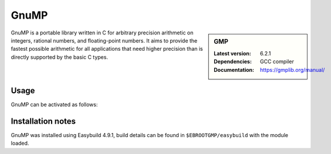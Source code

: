 .. _gmp_stanage:

GnuMP
=====

.. sidebar:: GMP
    
    :Latest version: 6.2.1
    :Dependencies: GCC compiler
    :Documentation: https://gmplib.org/manual/ 


GnuMP is a portable library written in C for arbitrary precision arithmetic on integers, rational numbers, and floating-point numbers. It aims to provide the fastest possible arithmetic for all applications that need higher precision than is directly supported by the basic C types. 


Usage
-----

GnuMP can be activated as follows:

.. tabs::

   .. group-tab:: icelake

        .. code-block:: console

            module load GMP/6.2.1-GCCcore-12.2.0
            module load GMP/6.2.1-GCCcore-11.3.0
            module load GMP/6.2.1-GCCcore-11.2.0                      
            module load GMP/6.2.1-GCCcore-10.3.0                       
            module load GMP/6.2.0-GCCcore-10.2.0                       
            module load GMP/6.2.0-GCCcore-9.3.0 

   .. group-tab:: znver3

        .. code-block:: console

            module load GMP/6.2.1-GCCcore-12.2.0
            module load GMP/6.2.1-GCCcore-11.3.0 


Installation notes
------------------

GnuMP was installed using Easybuild 4.9.1, build details can be found in ``$EBROOTGMP/easybuild`` with the module loaded.

